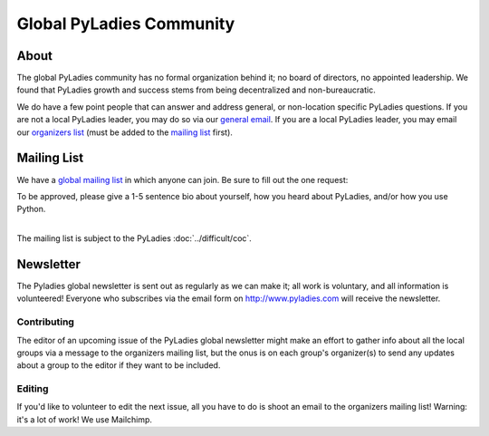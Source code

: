 Global PyLadies Community
=========================

About
-----

The global PyLadies community has no formal organization behind it; no board of directors, no appointed leadership.  We found that PyLadies growth and success stems from being decentralized and non-bureaucratic.

We do have a few point people that can answer and address general, or non-location specific PyLadies questions.  If you are not a local PyLadies leader, you may do so via our `general email`_.  If you are a local PyLadies leader, you may email our `organizers list`_ (must be added to the `mailing list`_ first).

Mailing List
------------

We have a `global mailing list`_ in which anyone can join. Be sure to fill out the one request:

| To be approved, please give a 1-5 sentence bio about yourself, how you heard about PyLadies, and/or how you use Python.
|

The mailing list is subject to the PyLadies :doc:`../difficult/coc`.

Newsletter
----------

The Pyladies global newsletter is sent out as regularly as we can make it; all work is voluntary, and all information is volunteered! Everyone who subscribes via the email form on  http://www.pyladies.com will receive the newsletter.


Contributing
++++++++++++
The editor of an upcoming issue of the PyLadies global newsletter might make an effort to gather info about all the local groups via a message to the organizers mailing list, but the onus is on each group's organizer(s) to send any updates about a group to the editor if they want to be included.


Editing
+++++++

If you'd like to volunteer to edit the next issue, all you have to do is shoot an email to the organizers mailing list! Warning: it's a lot of work!  We use Mailchimp.


.. _global mailing list: https://groups.google.com/forum/#!forum/pyladies
.. _general email: mailto:info@pyladies.com
.. _organizers list: mailto:pyladies-group-organizers@googlegroups.com
.. _mailing list: https://groups.google.com/forum/#!forum/pyladies-group-organizers
